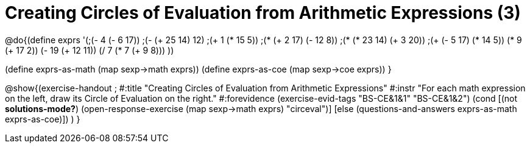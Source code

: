 = Creating Circles of Evaluation from Arithmetic Expressions (3)

@do{(define exprs '(;(- 4 (- 6 17))
                 ;(- (+ 25 14) 12)	
                 ;(+ 1 (* 15 5))
                 ;(* (+ 2 17) (- 12 8))
                 ;(* (* 23 14) (+ 3 20))
                 ;(+ (- 5 17) (* 14 5))
                 (* 9 (+ 17 2))
                 (- 19 (+ 12 11))
                 (/ 7 (* 7 (+ 9 8)))
                 ))

(define exprs-as-math (map sexp->math exprs))
(define exprs-as-coe (map sexp->coe exprs))
}

@show{(exercise-handout 
;  #:title "Creating Circles of Evaluation from Arithmetic Expressions"
  #:instr "For each math expression on the left, draw its Circle of Evaluation on the right."
  #:forevidence (exercise-evid-tags "BS-CE&1&1" "BS-CE&1&2")
  (cond [(not *solutions-mode?*)
  (open-response-exercise (map sexp->math exprs) "circeval")]
  [else
    (questions-and-answers exprs-as-math exprs-as-coe)])
  )
  }

